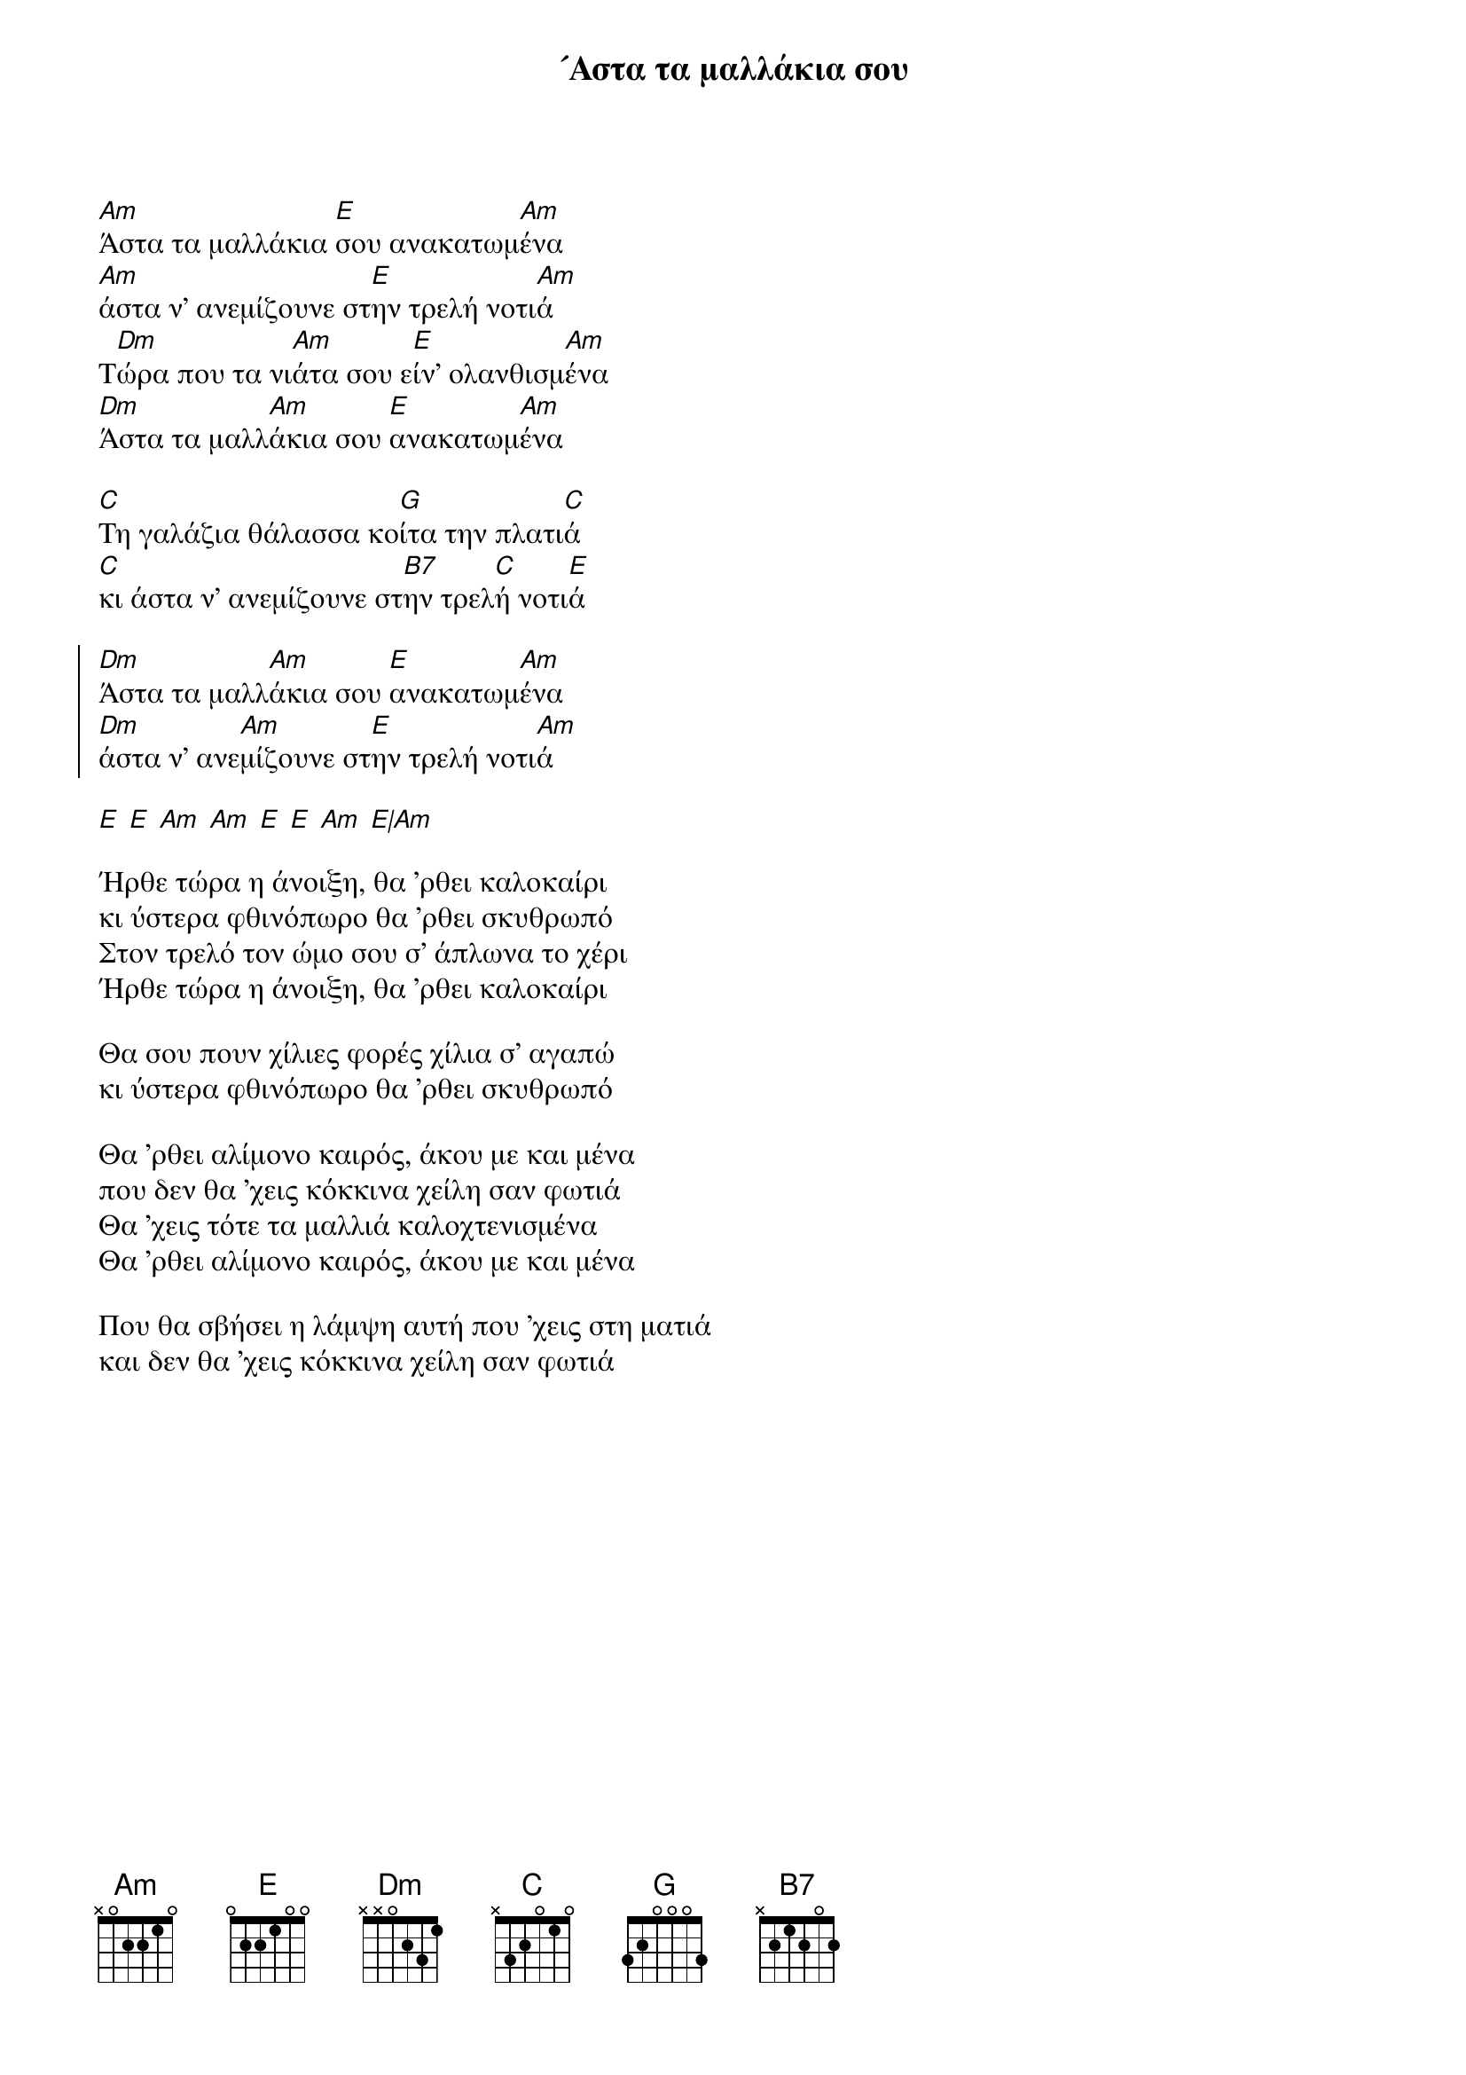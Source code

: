 {title: ´Αστα τα μαλλάκια σου}
{composer: Μιχάλης Σογιούλ }
{lyricist: Αλέκος Σακελάριος }
{key: Am }
{time: 3/4 }

{start_of_verse}
[Am]Άστα τα μαλλάκια [E]σου ανακατωμ[Am]ένα
[Am]άστα ν' ανεμίζουνε στ[E]ην τρελή νοτι[Am]ά 
Τ[Dm]ώρα που τα νι[Am]άτα σου ε[E]ίν' ολανθισμ[Am]ένα
[Dm]Άστα τα μαλλ[Am]άκια σου [E]ανακατωμ[Am]ένα

[C]Τη γαλάζια θάλασσα κο[G]ίτα την πλατι[C]ά
[C]κι άστα ν' ανεμίζουνε στ[B7]ην τρελ[C]ή νοτι[E]ά
{end_of_verse}

{start_of_chorus}
[Dm]Άστα τα μαλλ[Am]άκια σου [E]ανακατωμ[Am]ένα
[Dm]άστα ν' ανε[Am]μίζουνε στ[E]ην τρελή νοτι[Am]ά
{end_of_chorus}

{start_of_bridge}
[E] [E] [Am] [Am] [E] [E] [Am] [E|Am]
{end_of_bridge}

{start_of_verse}
Ήρθε τώρα η άνοιξη, θα 'ρθει καλοκαίρι
κι ύστερα φθινόπωρο θα 'ρθει σκυθρωπό
Στον τρελό τον ώμο σου σ' άπλωνα το χέρι
Ήρθε τώρα η άνοιξη, θα 'ρθει καλοκαίρι

Θα σου πουν χίλιες φορές χίλια σ' αγαπώ
κι ύστερα φθινόπωρο θα 'ρθει σκυθρωπό
{end_of_verse}

{start_of_verse}
Θα 'ρθει αλίμονο καιρός, άκου με και μένα
που δεν θα 'χεις κόκκινα χείλη σαν φωτιά
Θα 'χεις τότε τα μαλλιά καλοχτενισμένα
Θα 'ρθει αλίμονο καιρός, άκου με και μένα
 
Που θα σβήσει η λάμψη αυτή που 'χεις στη ματιά
και δεν θα 'χεις κόκκινα χείλη σαν φωτιά
{end_of_verse}